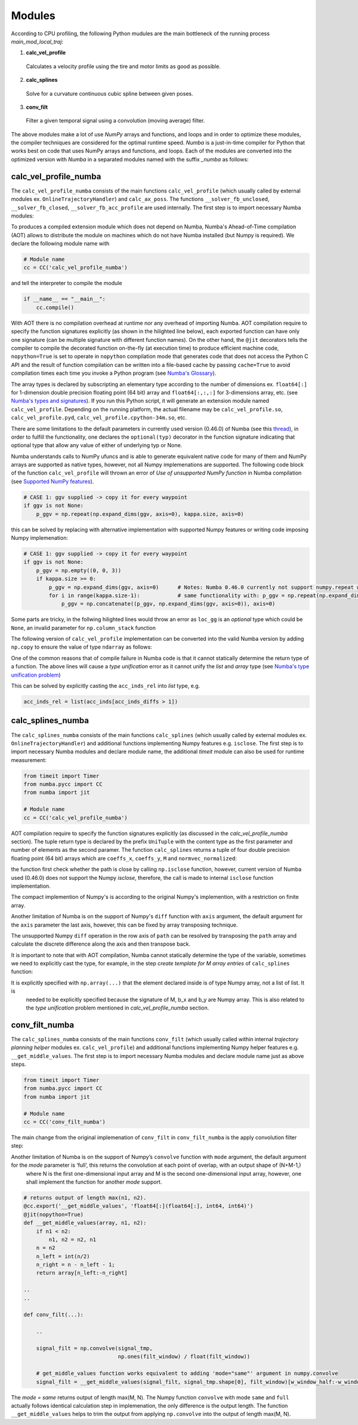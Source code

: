 Modules
================================

According to CPU profiling, the following Python mudules are the main bottleneck of the running process `main_mod_local_traj`:

1. **calc_vel_profile** 
  Calculates a velocity profile using the tire and motor limits as good as possible.
2. **calc_splines** 
  Solve for a curvature continuous cubic spline between given poses.
3. **conv_filt** 
  Filter a given temporal signal using a convolution (moving average) filter.

The above modules make a lot of use `NumPy` arrays and functions, and loops and in order to optimize these modules, the compiler techniques are considered for the optimal runtime speed. `Numba` is a just-in-time compiler for Python that works best on code that uses NumPy arrays and functions, and loops.
Each of the modules are converted into the optimized version with `Numba` in a separated modules named with the suffix `_numba` as follows:


calc_vel_profile_numba
--------
The ``calc_vel_profile_numba`` consists of the main functions ``calc_vel_profile`` (which usually called by external modules ex. ``OnlineTrajectoryHandler``) and ``calc_ax_poss``. The functions ``__solver_fb_unclosed``, ``__solver_fb_closed``, ``__solver_fb_acc_profile`` are used internally.
The first step is to import necessary Numba modules:

.. code-block:: python
   :emphasize-lines: 3,5

   from numba.pycc import CC
   from numba import jit

To produces a compiled extension module which does not depend on Numba, Numba's Ahead-of-Time compilation (AOT) allows to distribute the module on machines which do not have Numba installed (but Numpy is required). We declare the following module name with

.. code-block:: python

    # Module name
    cc = CC('calc_vel_profile_numba')

and tell the interpreter to compile the module

.. code-block:: python

    if __name__ == "__main__":
        cc.compile()

With AOT there is no compilation overhead at runtime nor any overhead of importing Numba.
AOT compilation require to specify the function signatures explicitly (as shown in the hilighted line below), each exported function can have only one signature (can be multiple signature with different function names). On the other hand, the ``@jit`` decorators tells the compiler to compile the decorated function on-the-fly (at execution time) to produce efficient machine code, ``nopython=True`` is set to operate in ``nopython`` compilation mode that generates code that does not access the Python C API and the result of function compilation can be written into a file-based cache by passing ``cache=True`` to avoid compilation times each time you invoke a Python program (see `Numba's Glossary <https://numba.pydata.org/numba-doc/dev/glossary.html>`_).

.. code-block:: python
    :emphasize-lines: 1

    @cc.export('calc_vel_profile', 'float64[:](float64[:,:], float64[:], float64[:], boolean, float64, float64, optional(float64[:,:]), optional(float64[:,:]), optional(float64), optional(float64), optional(float64[:]), optional(float64), optional(float64), optional(int64))')
    @jit(nopython=True, cache=True)
    def calc_vel_profile(ax_max_machines: np.ndarray,
                     kappa: np.ndarray,
                     el_lengths: np.ndarray,
                     closed: bool,
                     drag_coeff: float,
                     m_veh: float,
                     ggv: np.ndarray = None,
                     loc_gg: np.ndarray = None,
                     v_max: float = None,
                     dyn_model_exp: float = 1.0,
                     mu: np.ndarray = None,
                     v_start: float = None,
                     v_end: float = None,
                     filt_window: int = None) -> np.ndarray:

The array types is declared by subscripting an elementary type according to the number of dimensions ex. ``float64[:]`` for 1-dimension double precision floating point (64 bit) array and ``float64[:,:,:]`` for 3-dimensions array, etc. (see `Numba's types and signatures <https://numba.pydata.org/numba-doc/dev/reference/types.html>`_). 
If you run this Python script, it will generate an extension module named ``calc_vel_profile``. Depending on the running platform, the actual filename may be ``calc_vel_profile.so``, ``calc_vel_profile.pyd``, ``calc_vel_profile.cpython-34m.so``, etc.

There are some limitations to the default parameters in currently used version (0.46.0) of Numba (see this `thread <https://stackoverflow.com/questions/46123657/numba-calling-jit-with-explicit-signature-using-arguments-with-default-values>`_), in order to fulfill the functionality, one declares the ``optional(typ)`` decorator in the function signature indicating that optional type that allow any value of either of underlying typ or None.

Numba understands calls to NumPy ufuncs and is able to generate equivalent native code for many of them and NumPy arrays are supported as native types, however, not all Numpy implemenations are supported. The following code block of the function ``calc_vel_profile`` will thrown an error of `Use of unsupported NumPy function` in Numba compilation (see `Supported NumPy features <https://numba.pydata.org/numba-doc/dev/reference/numpysupported.html>`_).

.. code-block:: python

    # CASE 1: ggv supplied -> copy it for every waypoint
    if ggv is not None:
        p_ggv = np.repeat(np.expand_dims(ggv, axis=0), kappa.size, axis=0)

this can be solved by replacing with alternative implementation with supported Numpy features or writing code imposing Numpy implemenation:

.. code-block:: python

    # CASE 1: ggv supplied -> copy it for every waypoint
    if ggv is not None:
        p_ggv = np.empty((0, 0, 3))
        if kappa.size >= 0:
            p_ggv = np.expand_dims(ggv, axis=0)      # Notes: Numba 0.46.0 currently not support numpy.repeat with axis argument
            for i in range(kappa.size-1):            # same functionality with: p_ggv = np.repeat(np.expand_dims(ggv, axis=0), kappa.size, axis=0)
                p_ggv = np.concatenate((p_ggv, np.expand_dims(ggv, axis=0)), axis=0)    

Some parts are tricky, in the follwing hilighted lines would throw an error as ``loc_gg`` is an `optional` type which could be ``None``, an invalid parameter for ``np.column_stack`` function

.. code-block:: python
    :emphasize-lines: 3

    # CASE 2: local gg diagram supplied -> add velocity dimension (artificial velocity of 10.0 m/s)
    else:
         p_ggv = np.expand_dims(np.column_stack((np.ones(loc_gg.shape[0]) * 10.0, loc_gg)), axis=1)

The following version of ``calc_vel_profile`` implementation can be converted into the valid Numba version by adding ``np.copy`` to ensure the value of type ``ndarray`` as follows:

.. code-block:: python
    :emphasize-lines: 3

    # CASE 2: local gg diagram supplied -> add velocity dimension (artificial velocity of 10.0 m/s)
    else:
        p_ggv = np.expand_dims(np.column_stack((np.ones(loc_gg.shape[0]) * 10.0, np.copy(loc_gg))), axis=1)

One of the common reasons that of compile failure in Numba code is that it cannot statically determine the return type of a function. The above lines
will cause a `type unification` error as it cannot unify the `list` and `array` type (see `Numba's type unification problem <https://numba.pydata.org/numba-doc/latest/user/troubleshoot.html#my-code-has-a-type-unification-problem>`_)

.. code-block:: python
    :emphasize-lines: 11,13

    # ------------------------------------------------------------------------------------------------------------------
    # SEARCH START POINTS FOR ACCELERATION PHASES ----------------------------------------------------------------------
    # ------------------------------------------------------------------------------------------------------------------

    vx_diffs = np.diff(np.copy(vx_profile))
    acc_inds = np.where(vx_diffs > 0.0)[0]                  # indices of points with positive acceleration
    if acc_inds.size != 0:
        # check index diffs -> we only need the first point of every acceleration phase
        acc_inds_diffs = np.diff(acc_inds)
        acc_inds_diffs = insert(acc_inds_diffs, 0, 2)       # first point is always a starting point, Notes: Numba 0.46.0 currently not support numpy.insert 
        acc_inds_rel = acc_inds[acc_inds_diffs > 1]         # starting point indices for acceleration phases
    else:
        acc_inds_rel = [np.int64(x) for x in range(0)]      # if vmax is low and can be driven all the time

This can be solved by explicitly casting the ``acc_inds_rel`` into `list` type, e.g. 

.. code-block:: python

    acc_inds_rel = list(acc_inds[acc_inds_diffs > 1])

calc_splines_numba
------------
The ``calc_splines_numba`` consists of the main functions ``calc_splines`` (which usually called by external modules ex. ``OnlineTrajectoryHandler``) and additional functions implementing Numpy features e.g. ``isclose``.
The first step is to import necessary Numba modules and declare module name, the additional `timeit` module can also be used for runtime measurement:

.. code-block:: python
   
   from timeit import Timer
   from numba.pycc import CC
   from numba import jit

   # Module name
   cc = CC('calc_vel_profile_numba')

AOT compilation require to specify the function signatures explicitly (as discussed in the `calc_vel_profile_numba` section).
The tuple return type is declared by the prefix ``UniTuple`` with the content type as the first parameter and number of elements as the second paramer. The function
``calc_splines`` returns a tuple of four double precision floating point (64 bit) arrays which are ``coeffs_x``, ``coeffs_y``, ``M`` and ``normvec_normalized``:

.. code-block:: python
    :emphasize-lines: 1

    @cc.export('calc_splines', 'UniTuple(float64[:,:],4)(float64[:,:], optional(float64[:]), optional(float64), optional(float64), optional(boolean))')
    @jit(nopython=True, cache=True)
    def calc_splines(path: np.ndarray,
                 el_lengths: np.ndarray = None,
                 psi_s: float = None,
                 psi_e: float = None,
                 use_dist_scaling: bool = True) -> tuple:

the function first check whether the path is close by calling ``np.isclose`` function, however, current version of Numba used (0.46.0) does not support the Numpy `isclose`, therefore,
the call is made to internal ``isclose`` function implementation.

.. code-block:: python
    :emphasize-lines: 19

    @cc.export('isclose', 'boolean[:](float64[:], float64[:])')
    @jit(nopython=True, cache=True)
    def isclose(a, b):  # implementation for np.isclose function
        assert np.all(np.isfinite(a)) and np.all(np.isfinite(b))
        rtol, atol = 1.e-5, 1.e-8
        x, y = np.asarray(a), np.asarray(b)
        # check if arrays are element-wise equal within a tolerance (assume that both arrays are of valid format)
        result = np.less_equal(np.abs(x-y), atol + rtol * np.abs(y))   
        return result 
    ..
    ..

    def calc_splines(...):
        ..
        ..

        if np.all(isclose(path[0], path[-1])):      # Numba 0.46.0 does not support NumPy function 'numpy.isclose'
            closed = True

The compact implemention of Numpy's is according to the original Numpy's implemention, with a restriction on finite array.

Another limitation of Numba is on the support of Numpy's ``diff`` function with ``axis`` argument, the default argument for the ``axis``
parameter the last axis, however, this can be fixed by array transposing technique.

.. code-block:: python
    :emphasize-lines: 7

    def calc_splines(...):
        ..
        ..

        # if distances between path coordinates are not provided but required, calculate euclidean distances as el_lengths
        if use_dist_scaling and el_lengths is None:
            #el_lengths = np.sqrt(np.sum(np.power(diff(path, axis=0), 2), axis=1))
            path_transpose = np.transpose(path)
            diff_path_transpose = np.diff(np.copy(path_transpose))
            diff_path_axis_0 = np.transpose(diff_path_transpose)
            el_lengths = np.sqrt(np.sum(np.power(diff_path_axis_0, 2), axis=1))

The unsupported Numpy ``diff`` operation in the row axis of ``path`` can be resolved by transposing the ``path`` array and calculate 
the discrete difference along the axis and then transpose back.

It is important to note that with AOT compilation, Numba cannot statically determine the type of the variable, sometimes we need to 
explicitly cast the type, for example, in the step `create template for M array entries` of ``calc_splines`` function:

.. code-block:: python
    :emphasize-lines: 6,9,11
    
    for i in range(no_splines):
            ..
            ..

            else:
                M[j: j + 2, j: j + 4] = np.array([[1,  0,  0,  0],  # no curvature and heading bounds on last element
                                        [1,  1,  1,  1]])

            b_x[j: j + 2] = np.array([[path[i,     0]],      # NOTE: the bounds of the two last equations remain zero
                            [path[i + 1, 0]]])
            b_y[j: j + 2] = np.array([[path[i,     1]],
                            [path[i + 1, 1]]])

It is explicitly specified with ``np.array(...)`` that the element declared inside is of type Numpy array, not a list of list. It is
 needed to be explicitly specified because the signature of M, b_x and b_y are Numpy array. This is also related to the `type unification` problem mentioned in `calc_vel_profile_numba` section.


conv_filt_numba
----------
The ``calc_splines_numba`` consists of the main functions ``conv_filt`` (which usually called within internal `trajectory planning helper` modules ex. ``calc_vel_profile``) and additional functions implementing Numpy helper features e.g. ``__get_middle_values``.
The first step is to import necessary Numba modules and declare module name just as above steps.

.. code-block:: python
   
   from timeit import Timer
   from numba.pycc import CC
   from numba import jit

   # Module name
   cc = CC('conv_filt_numba')

The main change from the original implemenation of ``conv_filt`` in ``conv_filt_numba`` is the apply convolution filter step:

.. code-block:: python
    :emphasize-lines: 4

    # apply convolution filter used as a moving average filter and remove temporary points
            signal_filt = np.convolve(signal_tmp,
                                    np.ones(filt_window) / float(filt_window),
                                    mode="same")[w_window_half:-w_window_half]

Another limitation of Numba is on the support of Numpy’s ``convolve`` function with ``mode`` argument, the default argument for the `mode` parameter is ‘full’, this returns the convolution at each point of overlap, with an output shape of (N+M-1,)
 where N is the first one-dimensional input array and M is the second one-dimensional input array, however, one shall implement the function for another `mode` support.

.. code-block:: python

    # returns output of length max(n1, n2).
    @cc.export('__get_middle_values', 'float64[:](float64[:], int64, int64)')
    @jit(nopython=True)
    def __get_middle_values(array, n1, n2):
        if n1 < n2:
            n1, n2 = n2, n1
        n = n2
        n_left = int(n/2)
        n_right = n - n_left - 1;
        return array[n_left:-n_right]

    ..
    ..

    def conv_filt(...):

        ..

        signal_filt = np.convolve(signal_tmp,
                                  np.ones(filt_window) / float(filt_window))

        # get_middle_values function works equivalent to adding 'mode="same"' argument in numpy.convolve
        signal_filt = __get_middle_values(signal_filt, signal_tmp.shape[0], filt_window)[w_window_half:-w_window_half]


The `mode = same` returns output of length max(M, N). The Numpy function ``convolve`` with mode ``same`` and ``full`` actually follows identical calculation step in implemenation, the 
only difference is the output length. The function ``__get_middle_values`` helps to trim the output from applying ``np.convolve`` into the output of length max(M, N).

